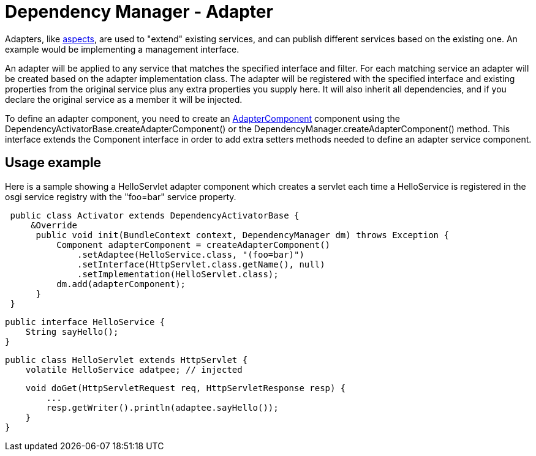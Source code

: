 = Dependency Manager - Adapter

Adapters, like xref:subprojects/apache-felix-dependency-manager/reference/component-aspect.adoc[aspects], are used to "extend" existing services, and can publish  different services based on the existing one.
An example would be implementing a management interface.

An adapter will be applied to any service that matches the specified interface and filter.
For each matching service an adapter will be created based on the adapter implementation class.
The adapter will be registered with the specified interface and existing properties from the original  service plus any extra properties you supply here.
It will also inherit all dependencies, and if you declare  the original service as a member it will be injected.

To define an adapter component, you need to create an http://felix.apache.org/apidocs/dependencymanager/r13/org/apache/felix/dm/AdapterComponent.html[AdapterComponent] component using the DependencyActivatorBase.createAdapterComponent() or the DependencyManager.createAdapterComponent() method.
This interface extends the Component interface in order to add extra setters methods needed to define an adapter service component.

== Usage example

Here is a sample showing a HelloServlet adapter component which creates a servlet each time a HelloService is registered in the osgi service registry with the "foo=bar" service property.

[source,java]
 public class Activator extends DependencyActivatorBase {
     &Override
      public void init(BundleContext context, DependencyManager dm) throws Exception {
          Component adapterComponent = createAdapterComponent()
              .setAdaptee(HelloService.class, "(foo=bar)")
              .setInterface(HttpServlet.class.getName(), null)
              .setImplementation(HelloServlet.class);
          dm.add(adapterComponent);
      }
 }

 public interface HelloService {
     String sayHello();
 }

 public class HelloServlet extends HttpServlet {
     volatile HelloService adatpee; // injected

     void doGet(HttpServletRequest req, HttpServletResponse resp) {
         ...
         resp.getWriter().println(adaptee.sayHello());
     }
 }
